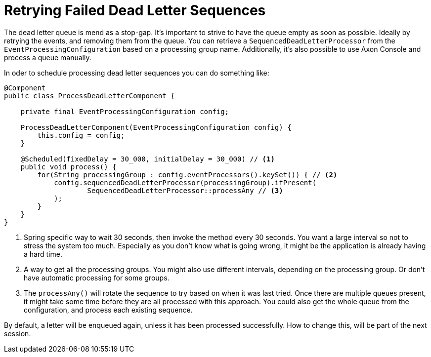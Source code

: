 = Retrying Failed Dead Letter Sequences
:navtitle: Retrying failed sequences

The dead letter queue is mend as a stop-gap.
It's important to strive to have the queue empty as soon as possible.
Ideally by retrying the events, and removing them from the queue.
You can retrieve a `SequencedDeadLetterProcessor` from the `EventProcessingConfiguration` based on a processing group name.
Additionally, it's also possible to use Axon Console and process a queue manually.

In oder to schedule processing dead letter sequences you can do something like:

[source,java]
----
@Component
public class ProcessDeadLetterComponent {

    private final EventProcessingConfiguration config;

    ProcessDeadLetterComponent(EventProcessingConfiguration config) {
        this.config = config;
    }

    @Scheduled(fixedDelay = 30_000, initialDelay = 30_000) // <1>
    public void process() {
        for(String processingGroup : config.eventProcessors().keySet()) { // <2>
            config.sequencedDeadLetterProcessor(processingGroup).ifPresent(
                    SequencedDeadLetterProcessor::processAny // <3>
            );
        }
    }
}
----

<1> Spring specific way to wait 30 seconds, then invoke the method every 30 seconds.
You want a large interval so not to stress the system too much.
Especially as you don't know what is going wrong, it might be the application is already having a hard time.
<2> A way to get all the processing groups.
You might also use different intervals, depending on the processing group.
Or don't have automatic processing for some groups.
<3> The `processAny()` will rotate the sequence to try based on when it was last tried.
Once there are multiple queues present, it might take some time before they are all processed with this approach.
You could also get the whole queue from the configuration, and process each existing sequence.

By default, a letter will be enqueued again, unless it has been processed successfully.
How to change this, will be part of the next session.

